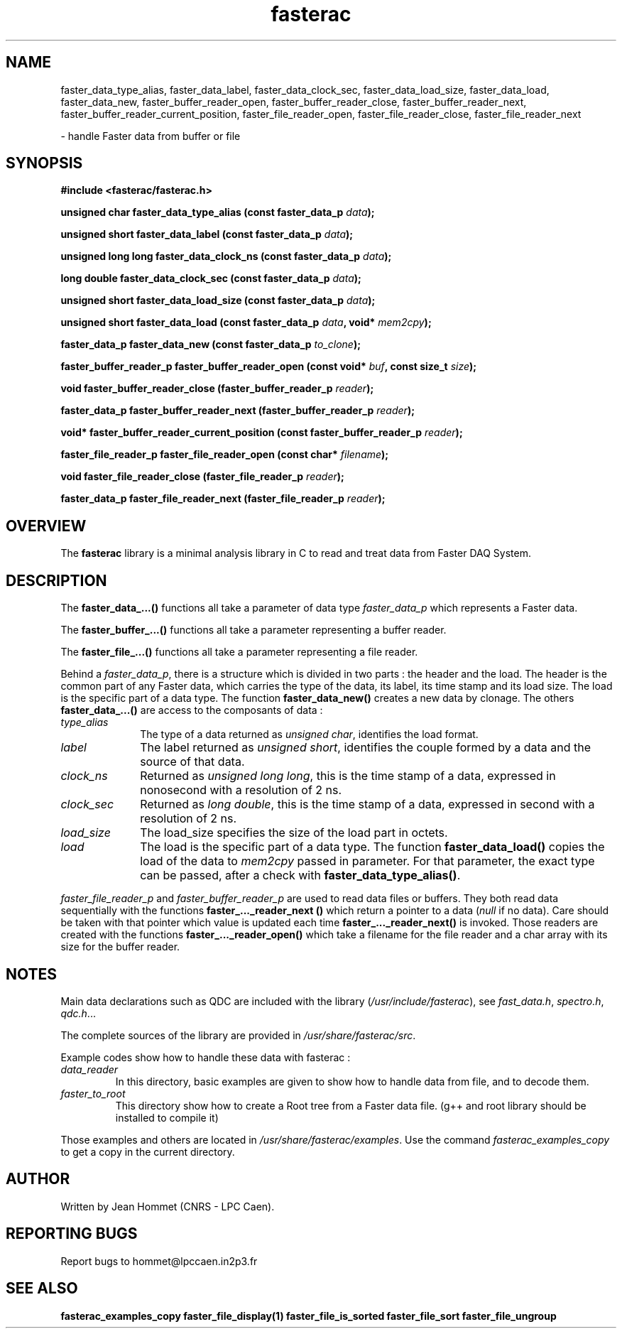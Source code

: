 .\" Copyright 2011 Jean Hommet (hommet@lpccaen.in2p3.fr)
.\"
.\"
.TH fasterac 3 2014-05-27 "" "Faster DAQ System"
.SH NAME
faster_data_type_alias, faster_data_label, faster_data_clock_sec, faster_data_load_size,
faster_data_load, faster_data_new, faster_buffer_reader_open, faster_buffer_reader_close,
faster_buffer_reader_next, faster_buffer_reader_current_position, faster_file_reader_open,
faster_file_reader_close, faster_file_reader_next
.sp
\- handle Faster data from buffer or file
.SH SYNOPSIS
.nf
.B #include <fasterac/fasterac.h>
.sp
.BI "unsigned char          faster_data_type_alias                (const faster_data_p " data );
.sp
.BI "unsigned short         faster_data_label                     (const faster_data_p " data );
.sp
.BI "unsigned long long     faster_data_clock_ns                  (const faster_data_p " data );
.sp
.BI "long double            faster_data_clock_sec                 (const faster_data_p " data );
.sp
.BI "unsigned short         faster_data_load_size                 (const faster_data_p " data );
.sp
.BI "unsigned short         faster_data_load                      (const faster_data_p " data ", void* " mem2cpy );
.sp
.BI "faster_data_p          faster_data_new                       (const faster_data_p " to_clone );
.sp
.BI "faster_buffer_reader_p faster_buffer_reader_open             (const void* " buf ", const size_t " size );
.sp
.BI "void                   faster_buffer_reader_close            (faster_buffer_reader_p " reader );
.sp
.BI "faster_data_p          faster_buffer_reader_next             (faster_buffer_reader_p " reader );
.sp
.BI "void*                  faster_buffer_reader_current_position (const faster_buffer_reader_p " reader );
.sp
.BI "faster_file_reader_p   faster_file_reader_open               (const char* " filename );
.sp
.BI "void                   faster_file_reader_close              (faster_file_reader_p " reader );
.sp
.BI "faster_data_p          faster_file_reader_next               (faster_file_reader_p " reader );
.fi
.sp
.SH OVERVIEW
The \fBfasterac\fP library is a minimal analysis library in C to read and treat data from
Faster DAQ System.
.SH DESCRIPTION
The \fBfaster_data_...()\fP functions all take a parameter of data type \fIfaster_data_p\fP
which represents a Faster data.
.PP
The \fBfaster_buffer_...()\fP functions all take a parameter representing a buffer reader.
.PP
The \fBfaster_file_...()\fP functions all take a parameter representing a file reader.
.PP
Behind a \fIfaster_data_p\fP, there is a structure which is divided in two parts :
the header and the load. The header is the common part of any Faster data, which
carries the type of the data, its label, its time stamp and its load size. The load
is the specific part of a data type. The function \fBfaster_data_new()\fP creates
a new data by clonage. The others \fBfaster_data_...()\fP are access to the composants of
data :
.in
.TP 10
.I type_alias
The type of a data returned as \fIunsigned char\fP, identifies the load format.
.TP
.I label
The label returned as \fIunsigned short\fP, identifies the couple formed by a data
and the source of that data.
.TP
.I clock_ns
Returned as \fIunsigned long long\fP, this is the time stamp of a data, expressed in
nonosecond with a resolution of 2 ns.
.TP
.I clock_sec
Returned as \fIlong double\fP, this is the time stamp of a data, expressed in second with
a resolution of 2 ns.
.TP
.I load_size
The load_size specifies the size of the load part in octets.
.TP
.I load
The load is the specific part of a data type. The function \fBfaster_data_load()\fP
copies the load of the data to \fImem2cpy\fP passed in parameter. For that parameter,
the exact type can be passed, after a check with \fBfaster_data_type_alias()\fP.
.PP
\fIfaster_file_reader_p\fP and \fIfaster_buffer_reader_p\fP are used to read data
files or buffers. They both read data sequentially with the functions
\fBfaster_..._reader_next ()\fP which return a pointer to a data (\fInull\fP if no data).
Care should be taken with that pointer which value is updated each time
\fBfaster_..._reader_next()\fP is invoked. Those readers are created with the functions
\fBfaster_..._reader_open()\fP which take a filename for the file reader and a char
array with its size for the buffer reader.
.SH NOTES
Main data declarations such as QDC are included with the library (\fI/usr/include/fasterac\fP),
see \fIfast_data.h\fP, \fIspectro.h\fP, \fIqdc.h\fP...
.PP
The complete sources of the library are provided in \fI/usr/share/fasterac/src\fP.
.PP
.PP
Example codes show how to handle these data with fasterac :
.TP
\fIdata_reader\fP\fR
In this directory, basic examples are given to show how to handle data from file, and
to decode them.
.TP
\fIfaster_to_root\fP\fR
This directory show how to create a Root tree from a Faster data file. (g++ and root
library should be installed to compile it)
.PP
Those examples and others are located in \fI/usr/share/fasterac/examples\fP.
Use the command \fIfasterac_examples_copy\fP to get a copy in the current directory.
.SH AUTHOR
Written by Jean Hommet (CNRS - LPC Caen).
.SH "REPORTING BUGS"
Report bugs to hommet@lpccaen.in2p3.fr
.SH SEE ALSO
\fBfasterac_examples_copy  faster_file_display(1)  faster_file_is_sorted  faster_file_sort faster_file_ungroup\fP

